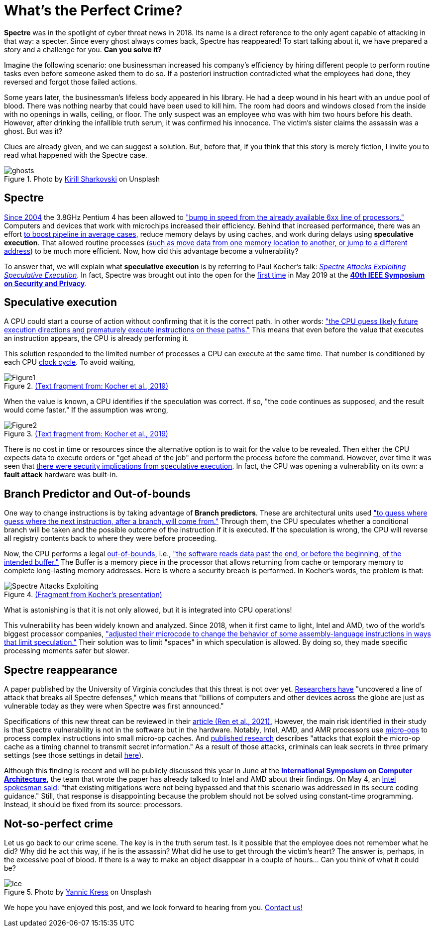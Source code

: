 :page-slug: spectre/
:page-date: 2021-05-27
:page-subtitle: The one that leaves no trace: the Spectre one?
:page-category: attacks
:page-tags: cybersecurity, exploit, mistake, risk, technology, software
:page-image: https://res.cloudinary.com/fluid-attacks/image/upload/v1627388863/blog/spectre/cover-spectre_ldoml1.webp
:page-alt: Photo by Sammy Williams on Unsplash
:page-description: Spectre has reappeared! It has returned full of surprises and can transform the way processors are made. Here is what we know about it.
:page-keywords: Spectre, Vulnerability, Software, Cybersecurity, Speculative Execution, Ethical Hacking, Processor, Pentesting, CPU
:page-author: Felipe Zárate
:page-writer: fzarate
:name: Felipe Zárate
:about1: Cybersecurity Editor
:source: https://unsplash.com/photos/ocvLVIrC7c0

= What's the Perfect Crime?

*Spectre* was in the spotlight of cyber threat news in 2018.
Its name is a direct reference to
the only agent capable of attacking in that way: a specter.
Since every ghost always comes back, Spectre has reappeared!
To start talking about it,
we have prepared a story and a challenge for you.
*Can you solve it?*

Imagine the following scenario:
one businessman increased his company's efficiency
by hiring different people to perform routine tasks
even before someone asked them to do so.
If a posteriori instruction contradicted what the employees had done,
they reversed and forgot those failed actions.

Some years later, the businessman's lifeless body appeared in his library.
He had a deep wound in his heart with an undue pool of blood.
There was nothing nearby that could have been used to kill him.
The room had doors and windows closed from the inside
with no openings in walls, ceiling, or floor.
The only suspect was an employee
who was with him two hours before his death.
However, after drinking the infallible truth serum,
it was confirmed his innocence.
The victim's sister claims the assassin was a ghost.
But was it?

Clues are already given,
and we can suggest a solution.
But, before that, if you think that this story is merely fiction,
I invite you to read what happened with the Spectre case.

.Photo by link:https://unsplash.com/photos/jZ9TPXjoZQk[Kirill Sharkovski] on Unsplash
image::https://res.cloudinary.com/fluid-attacks/image/upload/v1622051254/blog/spectre/ghosts_ec3lsn.webp[ghosts]

== Spectre

link:https://www.ieee-security.org/TC/SP2019/SP19-Slides-pdfs/Paul_Kocher_01_-_Spectre_Attacks-IEEE-SecurityPrivacy_v05.pdf[Since 2004]
the 3.8GHz Pentium 4 has been allowed to
link:https://www.anandtech.com/show/1695["bump in speed from the already available 6xx line of processors."]
Computers and devices
that work with microchips increased their efficiency.
Behind that increased performance,
there was an effort link:https://www.youtube.com/watch?v=zOvBHxMjNls[to boost pipeline in average cases],
reduce memory delays by using caches,
and work during delays using *speculative execution*.
That allowed routine processes
(link:https://turbofuture.com/computers/What-are-the-basic-functions-of-a-CPU[such as move data from one memory location to another, or jump to a different address])
to be much more efficient.
Now, how did this advantage become a vulnerability?

To answer that, we will explain what *speculative execution*
is by referring to Paul Kocher's talk:
link:https://youtu.be/zOvBHxMjNls[_Spectre Attacks
Exploiting Speculative Execution_].
In fact, Spectre was brought out into the open for the
link:https://meltdownattack.com/[first time]
in May 2019 at the
link:https://www.ieee-security.org/TC/SP2019/[*40th IEEE Symposium on Security and Privacy*].

== Speculative execution

A CPU could start a course of action
without confirming that it is the correct path.
In other words:
link:https://www.computer.org/csdl/pds/api/csdl/proceedings/download-article/19skfbE9KUw/pdf["the CPU guess likely future execution directions and prematurely execute instructions on these paths."]
This means that even before
the value that executes an instruction appears,
the CPU is already performing it.

This solution responded to
the limited number of processes a CPU
can execute at the same time.
That number is conditioned by each CPU
link:https://techterms.com/definition/clockcycle#:~:text=A%20clock%20cycle%2C%20or%20simply,processes%20require%20multiple%20clock%20cycles.[clock cycle].
To avoid waiting,

.link:https://www.computer.org/csdl/pds/api/csdl/proceedings/download-article/19skfbE9KUw/pdf[(Text fragment from: Kocher et al., 2019)]
image::https://res.cloudinary.com/fluid-attacks/image/upload/v1622204109/blog/spectre/figure1_uygv6x.webp[Figure1]

When the value is known,
a CPU identifies if the speculation was correct.
If so, "the code continues as supposed, and the result would come faster."
If the assumption was wrong,

.link:https://www.computer.org/csdl/pds/api/csdl/proceedings/download-article/19skfbE9KUw/pdf[(Text fragment from: Kocher et al., 2019)]
image::https://res.cloudinary.com/fluid-attacks/image/upload/v1622204893/blog/spectre/figure2_gqvslb.webp[Figure2]

There is no cost in time or resources since
the alternative option is to wait for the value to be revealed.
Then either the CPU expects data to execute orders
or "get ahead of the job" and perform the process before the command.
However, over time it was seen that
link:https://www.ieee-security.org/TC/SP2019/SP19-Slides-pdfs/Paul_Kocher_01_-_Spectre_Attacks-IEEE-SecurityPrivacy_v05.pdf[there were security implications from speculative execution].
In fact, the CPU was opening a vulnerability on its own:
a *fault attack* hardware was built-in.

== Branch Predictor and Out-of-bounds

One way to change instructions is by taking advantage of *Branch predictors*.
These are architectural units used
link:https://spectrum.ieee.org/computing/hardware/how-the-spectre-and-meltdown-hacks-really-worked["to guess where guess where the next instruction, after a branch, will come from."]
Through them, the CPU speculates whether a conditional branch
will be taken and
the possible outcome of the instruction if it is executed.
If the speculation is wrong,
the CPU will reverse all registry contents
back to where they were before proceeding.

Now, the CPU performs a legal
link:https://docs.fluidattacks.com/criteria/vulnerabilities/111[out-of-bounds],
i.e.,
link:https://cwe.mitre.org/data/definitions/125.html["the software
reads data past the end,
or before the beginning, of the intended buffer."]
The Buffer is a memory piece in the processor
that allows returning from cache or temporary memory
to complete long-lasting memory addresses.
Here is where a security breach is performed.
In Kocher's words, the problem is that:

.link:https://youtu.be/zOvBHxMjNls?t=331[(Fragment from Kocher's presentation)]
image::https://res.cloudinary.com/fluid-attacks/image/upload/v1622464150/blog/spectre/quote_dynn0w.webp[Spectre Attacks Exploiting]

What is astonishing is that it is not only allowed,
but it is integrated into CPU operations!

This vulnerability has been widely known and analyzed.
Since 2018, when it first came to light,
Intel and AMD, two of the world's biggest processor companies,
link:https://spectrum.ieee.org/computing/hardware/how-the-spectre-and-meltdown-hacks-really-worked["adjusted their microcode to change the behavior of some assembly-language instructions in ways that limit speculation."]
Their solution was to limit "spaces" in which speculation is allowed.
By doing so, they made specific processing moments safer but slower.

== Spectre reappearance

A paper published by the University of Virginia
concludes that this threat is not over yet.
link:https://engineering.virginia.edu/news/2021/04/defenseless-uva-engineering-computer-scientists-discover-vulnerability-affecting[Researchers have]
"uncovered a line of attack that breaks all Spectre defenses,"
which means that "billions of computers
and other devices across the globe are just as vulnerable today
as they were when Spectre was first announced."

Specifications of this new threat
can be reviewed in their
link:https://www.cs.virginia.edu/venkat/papers/isca2021a.pdf[article (Ren et al., 2021).]
However, the main risk identified in their study is that
Spectre vulnerability is not in the software but in the hardware.
Notably, Intel, AMD, and AMR processors use
link:https://erik-engheim.medium.com/what-the-heck-is-a-micro-operation-e991f76209e[micro-ops]
to process complex instructions into small micro-op caches.
And link:https://www.cs.virginia.edu/venkat/papers/isca2021a.pdf[published research]
describes "attacks that exploit the micro-op cache
as a timing channel to transmit secret information."
As a result of those attacks,
criminals can leak secrets in three primary settings
(see those settings in detail
link:https://www.cs.virginia.edu/venkat/papers/isca2021a.pdf[here]).

Although this finding is recent
and will be publicly discussed this year in June at the
link:https://www.iscaconf.org/isca2021/program/[*International Symposium on Computer Architecture*],
the team that wrote the paper has already talked
to Intel and AMD about their findings.
On May 4, an link:https://itwire.com/security/us-researchers-find-flaw-affecting-processors-made-since-2011.html[Intel spokesman said]:
"that existing mitigations were not being bypassed
and that this scenario was addressed in its secure coding guidance."
Still, that response is disappointing
because the problem should not be solved using constant-time programming.
Instead, it should be fixed from its source: processors.

== Not-so-perfect crime

Let us go back to our crime scene.
The key is in the truth serum test.
Is it possible that the employee does not remember what he did?
Why did he act this way, if he is the assassin?
What did he use to get through the victim's heart?
The answer is, perhaps, in the excessive pool of blood.
If there is a way to make an object disappear in a couple of hours…
Can you think of what it could be?

.Photo by link:https://unsplash.com/photos/zwd_QW8JB7g[Yannic Kress] on Unsplash
image::https://res.cloudinary.com/fluid-attacks/image/upload/v1622051251/blog/spectre/ice_ounl8h.webp[Ice]

We hope you have enjoyed this post,
and we look forward to hearing from you.
link:../../contact-us/[Contact us!]

